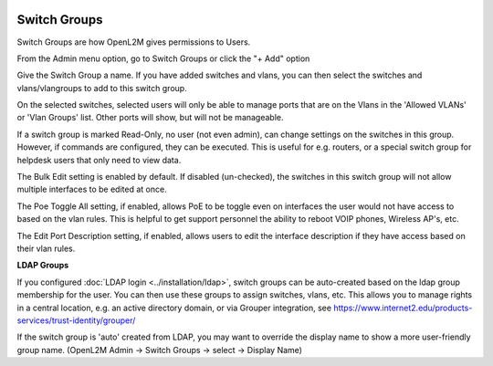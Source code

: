 .. image:: ../_static/openl2m_logo.png

=============
Switch Groups
=============

Switch Groups are how OpenL2M gives permissions to Users.

From the Admin menu option, go to Switch Groups or click the "+ Add" option

Give the Switch Group a name. If you have added switches and vlans,
you can then select the switches and vlans/vlangroups to add to this switch group.

On the selected switches, selected users will only be able to manage ports that are on the Vlans
in the 'Allowed VLANs' or 'Vlan Groups' list. Other ports will show, but will not be manageable.

If a switch group is marked Read-Only, no user (not even admin), can change settings
on the switches in this group. However, if commands are configured, they can be executed.
This is useful for e.g. routers, or a special switch group for helpdesk users that only need to view data.

The Bulk Edit setting is enabled by default. If disabled (un-checked),
the switches in this switch group will not allow multiple interfaces to be edited at once.

The Poe Toggle All setting, if enabled, allows PoE to be toggle even on interfaces the user would
not have access to based on the vlan rules. This is helpful to get support personnel the ability
to reboot VOIP phones, Wireless AP's, etc.

The Edit Port Description setting, if enabled, allows users to edit the interface description if they have
access based on their vlan rules.

**LDAP Groups**

If you configured :doc:`LDAP login <../installation/ldap>`,
switch groups can be auto-created based on the ldap group
membership for the user. You can then use these groups to assign switches,
vlans, etc. This allows you to manage rights in a central location,
e.g. an active directory domain, or via Grouper integration,
see https://www.internet2.edu/products-services/trust-identity/grouper/

If the switch group is 'auto' created from LDAP, you may want to override the
display name to show a more user-friendly group name.
(OpenL2M Admin -> Switch Groups -> select -> Display Name)
